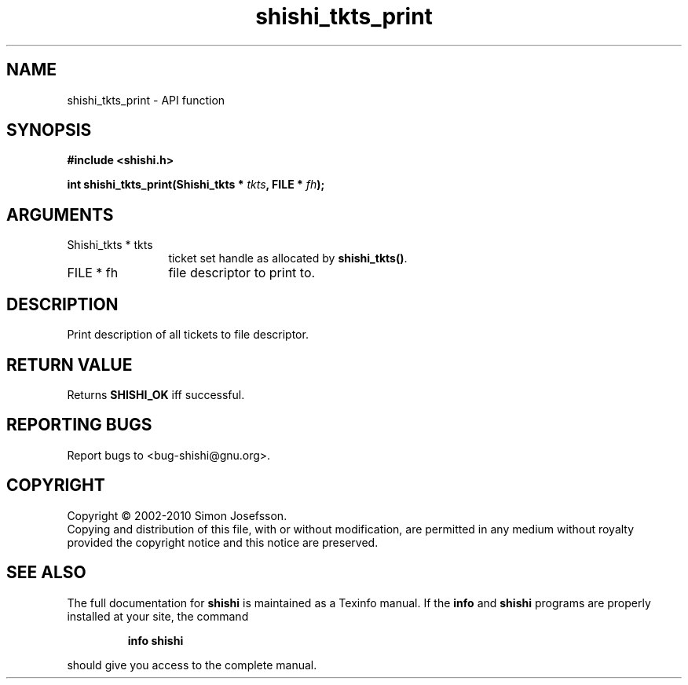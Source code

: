 .\" DO NOT MODIFY THIS FILE!  It was generated by gdoc.
.TH "shishi_tkts_print" 3 "1.0.2" "shishi" "shishi"
.SH NAME
shishi_tkts_print \- API function
.SH SYNOPSIS
.B #include <shishi.h>
.sp
.BI "int shishi_tkts_print(Shishi_tkts * " tkts ", FILE * " fh ");"
.SH ARGUMENTS
.IP "Shishi_tkts * tkts" 12
ticket set handle as allocated by \fBshishi_tkts()\fP.
.IP "FILE * fh" 12
file descriptor to print to.
.SH "DESCRIPTION"
Print description of all tickets to file descriptor.
.SH "RETURN VALUE"
Returns \fBSHISHI_OK\fP iff successful.
.SH "REPORTING BUGS"
Report bugs to <bug-shishi@gnu.org>.
.SH COPYRIGHT
Copyright \(co 2002-2010 Simon Josefsson.
.br
Copying and distribution of this file, with or without modification,
are permitted in any medium without royalty provided the copyright
notice and this notice are preserved.
.SH "SEE ALSO"
The full documentation for
.B shishi
is maintained as a Texinfo manual.  If the
.B info
and
.B shishi
programs are properly installed at your site, the command
.IP
.B info shishi
.PP
should give you access to the complete manual.
